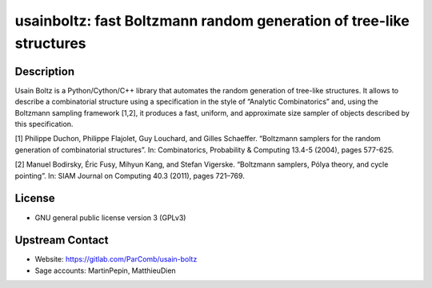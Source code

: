 usainboltz: fast Boltzmann random generation of tree-like structures
====================================================================

Description
-----------

Usain Boltz is a Python/Cython/C++ library that automates the random generation
of tree-like structures.
It allows to describe a combinatorial structure using a specification in the
style of “Analytic Combinatorics” and, using the Boltzmann sampling framework
[1,2], it produces a fast, uniform, and approximate size sampler of objects
described by this specification.

[1] Philippe Duchon, Philippe Flajolet, Guy Louchard, and Gilles Schaeffer.
“Boltzmann samplers for the random generation of combinatorial structures”. In:
Combinatorics, Probability & Computing 13.4-5 (2004), pages 577-625.

[2] Manuel Bodirsky, Éric Fusy, Mihyun Kang, and Stefan Vigerske. “Boltzmann
samplers, Pólya theory, and cycle pointing”. In: SIAM Journal on Computing 40.3
(2011), pages 721–769.


License
-------

- GNU general public license version 3 (GPLv3)


Upstream Contact
----------------

- Website: https://gitlab.com/ParComb/usain-boltz
- Sage accounts: MartinPepin, MatthieuDien
